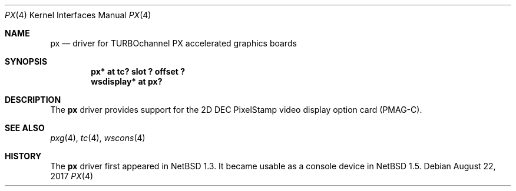.\"	$NetBSD: px.4,v 1.7 2017/08/22 15:56:46 maya Exp $
.\"
.\" Copyright (c) 1997 Jonathan Stone.
.\" All rights reserved.
.\"
.\" Redistribution and use in source and binary forms, with or without
.\" modification, are permitted provided that the following conditions
.\" are met:
.\" 1. Redistributions of source code must retain the above copyright
.\"    notice, this list of conditions and the following disclaimer.
.\" 2. Redistributions in binary form must reproduce the above copyright
.\"    notice, this list of conditions and the following disclaimer in the
.\"    documentation and/or other materials provided with the distribution.
.\" 3. All advertising materials mentioning features or use of this software
.\"    must display the following acknowledgement:
.\"      This product includes software developed by Jonathan Stone.
.\" 4. The name of the author may not be used to endorse or promote products
.\"    derived from this software without specific prior written permission
.\"
.\" THIS SOFTWARE IS PROVIDED BY THE AUTHOR ``AS IS'' AND ANY EXPRESS OR
.\" IMPLIED WARRANTIES, INCLUDING, BUT NOT LIMITED TO, THE IMPLIED WARRANTIES
.\" OF MERCHANTABILITY AND FITNESS FOR A PARTICULAR PURPOSE ARE DISCLAIMED.
.\" IN NO EVENT SHALL THE AUTHOR BE LIABLE FOR ANY DIRECT, INDIRECT,
.\" INCIDENTAL, SPECIAL, EXEMPLARY, OR CONSEQUENTIAL DAMAGES (INCLUDING, BUT
.\" NOT LIMITED TO, PROCUREMENT OF SUBSTITUTE GOODS OR SERVICES; LOSS OF USE,
.\" DATA, OR PROFITS; OR BUSINESS INTERRUPTION) HOWEVER CAUSED AND ON ANY
.\" THEORY OF LIABILITY, WHETHER IN CONTRACT, STRICT LIABILITY, OR TORT
.\" (INCLUDING NEGLIGENCE OR OTHERWISE) ARISING IN ANY WAY OUT OF THE USE OF
.\" THIS SOFTWARE, EVEN IF ADVISED OF THE POSSIBILITY OF SUCH DAMAGE.
.\"
.Dd August 22, 2017
.Dt PX 4
.Os
.Sh NAME
.Nm px
.Nd driver for TURBOchannel PX accelerated graphics boards
.Sh SYNOPSIS
.Cd "px* at tc? slot ? offset ?"
.Cd "wsdisplay* at px?"
.Sh DESCRIPTION
The
.Nm
driver provides support for the 2D DEC PixelStamp
video display option card (PMAG-C).
.Sh SEE ALSO
.Xr pxg 4 ,
.Xr tc 4 ,
.Xr wscons 4
.Sh HISTORY
The
.Nm
driver first appeared in
.Nx 1.3 .
It became usable as a console device in
.Nx 1.5 .
